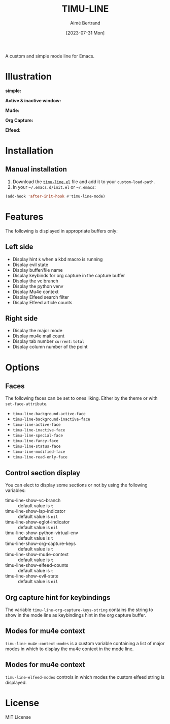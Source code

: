 #+TITLE: TIMU-LINE
#+AUTHOR: Aimé Bertrand
#+DATE: [2023-07-31 Mon]
#+LANGUAGE: en
#+OPTIONS: d:t toc:nil num:nil
#+HTML_HEAD: <link rel="stylesheet" type="text/css" href="https://macowners.club/css/gtd.css" />
#+KEYWORDS: emacs ui modeline mode line
#+STARTUP: indent showall


A custom and simple mode line for Emacs.

* Illustration
*simple:*
#+html: <p align="center"><img src="img/timu-line.png" width="100%"/></p>

*Active & inactive window:*
#+html: <p align="center"><img src="img/timu-line-active-inactive.png" width="100%"/></p>

*Mu4e:*
#+html: <p align="center"><img src="img/timu-line-mu4e.png" width="100%"/></p>

*Org Capture:*
#+html: <p align="center"><img src="img/timu-line-org-capture.png" width="100%"/></p>

*Elfeed:*
#+html: <p align="center"><img src="img/timu-line-elfeed.png" width="100%"/></p>

* Installation
** Manual installation
1. Download the [[https://gitlab.com/aimebertrand/timu-line/-/raw/main/timu-line.el?inline=false][=timu-line.el=]] file and add it to your =custom-load-path=.
2. In your =~/.emacs.d/init.el= or =~/.emacs=:

#+begin_src emacs-lisp
  (add-hook 'after-init-hook #'timu-line-mode)
#+end_src

* Features
The following is displayed in appropriate buffers only:

** Left side
- Display hint =k= when a kbd macro is running
- Display evil state
- Display buffer/file name
- Display keybinds for org capture in the capture buffer
- Display the vc branch
- Display the python venv
- Display Mu4e context
- Display Elfeed search filter
- Display Elfeed article counts

** Right side
- Display the major mode
- Display mu4e mail count
- Display tab number =current:total=
- Display column number of the point

* Options
** Faces
The following faces can be set to ones liking. Either by the theme or with =set-face-attribute=.

- =timu-line-background-active-face=
- =timu-line-background-inactive-face=
- =timu-line-active-face=
- =timu-line-inactive-face=
- =timu-line-special-face=
- =timu-line-fancy-face=
- =timu-line-status-face=
- =timu-line-modified-face=
- =timu-line-read-only-face=

** Control section display
You can elect to display some sections or not by using the following variables:

- timu-line-show-vc-branch :: default value is =t=
- timu-line-show-lsp-indicator :: default value is =nil=
- timu-line-show-eglot-indicator :: default value is =nil=
- timu-line-show-python-virtual-env :: default value is =t=
- timu-line-show-org-capture-keys :: default value is =t=
- timu-line-show-mu4e-context :: default value is =t=
- timu-line-show-elfeed-counts :: default value is =t=
- timu-line-show-evil-state :: default value is =nil=

** Org capture hint for keybindings
The variable =timu-line-org-capture-keys-string= contains the string to show in the mode line as keybindings hint in the org capture buffer.

** Modes for mu4e context
=timu-line-mu4e-context-modes= is a custom variable containing a list of major modes in which to display the mu4e context in the mode line.

** Modes for mu4e context
=timu-line-elfeed-modes= controls in which modes the custom elfeed string is displayed.

* License
MIT License
